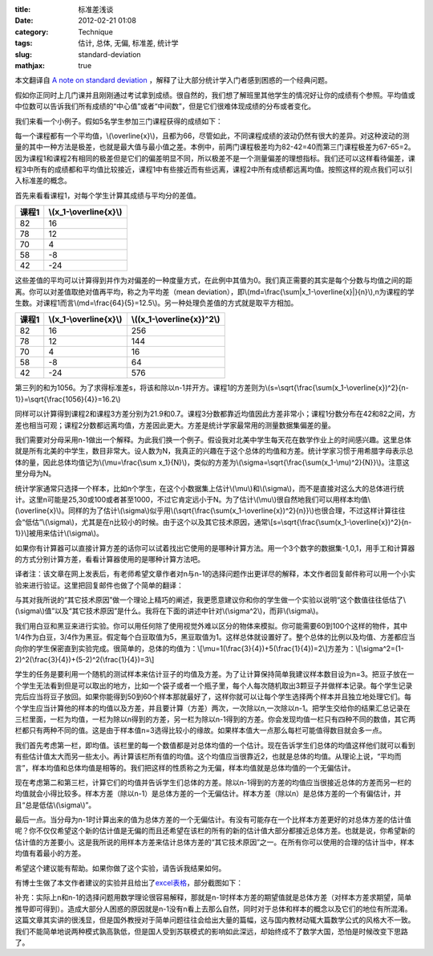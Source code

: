 :title: 标准差浅谈
:date: 2012-02-21 01:08
:category: Technique
:tags: 估计, 总体, 无偏, 标准差, 统计学
:slug: standard-deviation
:mathjax: true

本文翻译自 `A note on standard deviation`_
，解释了让大部分统计学入门者感到困惑的一个经典问题。

假如你正同时上几门课并且刚刚通过考试拿到成绩。很自然的，我们想了解班里其他学生的情况好让你的成绩有个参照。平均值或中位数可以告诉我们所有成绩的“中心值”或者“中间数”，但是它们很难体现成绩的分布或者变化。

我们来看一个小例子。假如5名学生参加三门课程获得的成绩如下：

.. raw:: html

    <table border="1" class="docutils"><thead><tr><th>课程1
    </th><th>课程2
    </th><th>课程3
    </th></tr></thead><tbody><tr align="center"><td>82
    </td><td>82
    </td><td>67
    </td></tr><tr align="center"><td>78
    </td><td>82
    </td><td>66
    </td></tr><tr align="center"><td>70
    </td><td>82
    </td><td>66
    </td></tr><tr align="center"><td>58
    </td><td>42
    </td><td>66
    </td></tr><tr align="center"><td>42
    </td><td>42
    </td><td>65
    </td></tr></tbody></table>

每一个课程都有一个平均值，\\(\\overline{x}\\)，且都为66，尽管如此，不同课程成绩的波动仍然有很大的差异。对这种波动的测量的其中一种方法是极差，也就是最大值与最小值之差。本例中，前两门课程极差均为82-42=40而第三门课程极差为67-65=2。因为课程1和课程2有相同的极差但是它们的偏差明显不同，所以极差不是一个测量偏差的理想指标。我们还可以这样看待偏差，课程3中所有的成绩都和平均值比较接近，课程1中有些接近而有些远离，课程2中所有成绩都远离均值。按照这样的观点我们可以引入标准差的概念。

首先来看看课程1，对每个学生计算其成绩与平均分的差值。

+---------+----------------------------+
| 课程1   | \\(x\_1-\\overline{x}\\)   |
+=========+============================+
| 82      | 16                         |
+---------+----------------------------+
| 78      | 12                         |
+---------+----------------------------+
| 70      | 4                          |
+---------+----------------------------+
| 58      | -8                         |
+---------+----------------------------+
| 42      | -24                        |
+---------+----------------------------+

这些差值的平均可以计算得到并作为对偏差的一种度量方式，在此例中其值为0。我们真正需要的其实是每个分数与均值之间的距离。你可以对差值取绝对值再平均，称之为平均差（mean
deviation），即\\(md=\\frac{\\sum\|x\_1-\\overline{x}\|}{n}\\),n为课程的学生数。对课程1而言\\(md=\\frac{64}{5}=12.5\\)。另一种处理负差值的方式就是取平方相加。

+---------+----------------------------+--------------------------------+
| 课程1   | \\(x\_1-\\overline{x}\\)   | \\((x\_1-\\overline{x})^2\\)   |
+=========+============================+================================+
| 82      | 16                         | 256                            |
+---------+----------------------------+--------------------------------+
| 78      | 12                         | 144                            |
+---------+----------------------------+--------------------------------+
| 70      | 4                          | 16                             |
+---------+----------------------------+--------------------------------+
| 58      | -8                         | 64                             |
+---------+----------------------------+--------------------------------+
| 42      | -24                        | 576                            |
+---------+----------------------------+--------------------------------+

第三列的和为1056。为了求得标准差s，将该和除以n-1并开方。课程1的方差则为\\(s=\\sqrt{\\frac{\\sum(x\_1-\\overline{x})^2}{n-1}}=\\sqrt{\\frac{1056}{4}}=16.2\\)

同样可以计算得到课程2和课程3方差分别为21.9和0.7。课程3分数都靠近均值因此方差非常小；课程1分数分布在42和82之间，方差也相当可观；课程2分数都远离均值，方差因此更大。方差是统计学家最常用的测量数据集偏差的量。

我们需要对分母采用n-1做出一个解释。为此我们换一个例子。假设我对北美中学生每天花在数学作业上的时间感兴趣。这里总体就是所有北美的中学生，数目非常大。设人数为N，我真正的兴趣在于这个总体的均值和方差。统计学家习惯于用希腊字母表示总体的量，因此总体均值记为\\(\\mu=\\frac{\\sum
x\_1}{N}\\)，类似的方差为\\(\\sigma=\\sqrt{\\frac{\\sum(x\_1-\\mu)^2}{N}}\\)。注意这里分母为N。

统计学家通常只选择一个样本，比如n个学生，在这个小数据集上估计\\(\\mu\\)和\\(\\sigma\\)，而不是直接对这么大的总体进行统计。这里n可能是25,30或100或者甚至1000，不过它肯定远小于N。为了估计\\(\\mu\\)很自然地我们可以用样本均值\\(\\overline{x}\\)。同样的为了估计\\(\\sigma\\)似乎用\\(\\sqrt{\\frac{\\sum(x\_1-\\overline{x})^2}{n}}\\)也很合理，不过这样计算往往会“低估”\\(\\sigma\\)，尤其是在n比较小的时候。由于这个以及其它技术原因，通常\\[s=\\sqrt{\\frac{\\sum(x\_1-\\overline{x})^2}{n-1}}\\]被用来估计\\(\\sigma\\)。

如果你有计算器可以直接计算方差的话你可以试着找出它使用的是哪种计算方法。用一个3个数字的数据集-1,0,1，用手工和计算器的方式分别计算方差，看看计算器使用的是哪种计算方法吧。

译者注：该文章在网上发表后，有老师希望文章作者对n与n-1的选择问题作出更详尽的解释，本文作者回复邮件称可以用一个小实验来进行验证。这里把回复邮件也做了个简单的翻译：

与其对我所说的“其它技术原因”做一个理论上精巧的阐述，我更愿意建议你和你的学生做一个实验以说明“这个数值往往低估了\\(\\sigma\\)值”以及“其它技术原因”是什么。我将在下面的讲述中针对\\(\\sigma^2\\)，而非\\(\\sigma\\)。

我们用白豆和黑豆来进行实验。你可以用任何除了使用视觉外难以区分的物体来模拟。你可能需要60到100个这样的物件，其中1/4作为白豆，3/4作为黑豆。假定每个白豆取值为5，黑豆取值为1。这样总体就设置好了。整个总体的比例以及均值、方差都应当向你的学生保密直到实验完成。很简单的，总体的均值为：\\[\\mu=1(\\frac{3}{4})+5(\\frac{1}{4})=2\\]方差为：\\[\\sigma^2=(1-2)^2(\\frac{3}{4})+(5-2)^2(\\frac{1}{4})=3\\]

学生的任务是要利用一个随机的测试样本来估计豆子的均值及方差。为了让计算保持简单我建议样本数目设为n=3。把豆子放在一个学生无法看到但是可以取出的地方，比如一个袋子或者一个瓶子里，每个人每次随机取出3颗豆子并做样本记录。每个学生记录完后应当将豆子放回。如果你能得到50到60个样本那就最好了，这样你就可以让每个学生选择两个样本并且独立地处理它们。每个学生应当计算他的样本的均值以及方差，并且要计算（方差）两次，一次除以n,一次除以n-1。把学生交给你的结果汇总记录在三栏里面，一栏为均值，一栏为除以n得到的方差，另一栏为除以n-1得到的方差。你会发现均值一栏只有四种不同的数值，其它两栏都只有两种不同的值。这是由于样本值n=3选得比较小的缘故。如果样本值大一点那么每栏可能值得数目就会多一点。

我们首先考虑第一栏，即均值。该栏里的每一个数值都是对总体均值的一个估计。现在告诉学生们总体的均值这样他们就可以看到有些估计值太大而另一些太小。再计算该栏所有值的均值。这个均值应当很靠近2，也就是总体的均值。从理论上说，“平均而言”，样本均值和总体均值是相等的。我们把这样的性质称之为无偏，样本均值就是总体均值的一个无偏估计。

现在考虑第二和第三栏，计算它们的均值并告诉学生们总体的方差。除以n-1得到的方差的均值应当很接近总体的方差而另一栏的均值就会小得比较多。样本方差（除以n-1）是总体方差的一个无偏估计。样本方差（除以n）是总体方差的一个有偏估计，并且“总是低估\\(\\sigma\\)”。

最后一点。当分母为n-1时计算出来的值为总体方差的一个无偏估计。有没有可能存在一个比样本方差更好的对总体方差的估计值呢？你不仅仅希望这个新的估计值是无偏的而且还希望在该栏的所有的新的估计值大部分都接近总体方差。也就是说，你希望新的估计值的方差要小。这是我所说的用样本方差来估计总体方差的“其它技术原因”之一。在所有你可以使用的合理的估计当中，样本均值有着最小的方差。

希望这个建议能有帮助。如果你做了这个实验，请告诉我结果如何。

有博士生做了本文作者建议的实验并且给出了\ `excel表格`_\ ，部分截图如下：

.. image:: http://mathcentral.uregina.ca/RR/database/RR.09.95/quilez.gif
    :alt: quilez

补充：实际上n和n-1的选择问题用数学理论很容易解释，那就是n-1时样本方差的期望值就是总体方差（对样本方差求期望，简单推导即可得到）。造成大部分人困惑的原因就是n-1没有n看上去那么自然，同时对于总体和样本的概念以及它们的地位有所混淆。这篇文章其实讲的很浅显，但是国外教授对于简单问题往往会给出大量的篇幅，这与国内教材动辄大篇数学公式的风格大不一致。我们不能简单地说两种模式孰高孰低，但是国人受到苏联模式的影响如此深远，却始终成不了数学大国，恐怕是时候改变下思路了。

.. _A note on standard deviation: http://mathcentral.uregina.ca/RR/database/RR.09.95/weston2.html
.. _excel表格: http://mathcentral.uregina.ca/RR/database/RR.09.95/javier.xls
.. _|image1|: http://mathcentral.uregina.ca/RR/database/RR.09.95/quilez.gif

.. |image1| image:: http://mathcentral.uregina.ca/RR/database/RR.09.95/quilez.gif
